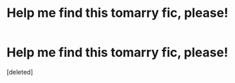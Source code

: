 #+TITLE: Help me find this tomarry fic, please!

* Help me find this tomarry fic, please!
:PROPERTIES:
:Score: 0
:DateUnix: 1613922713.0
:DateShort: 2021-Feb-21
:FlairText: What's That Fic?
:END:
[deleted]

